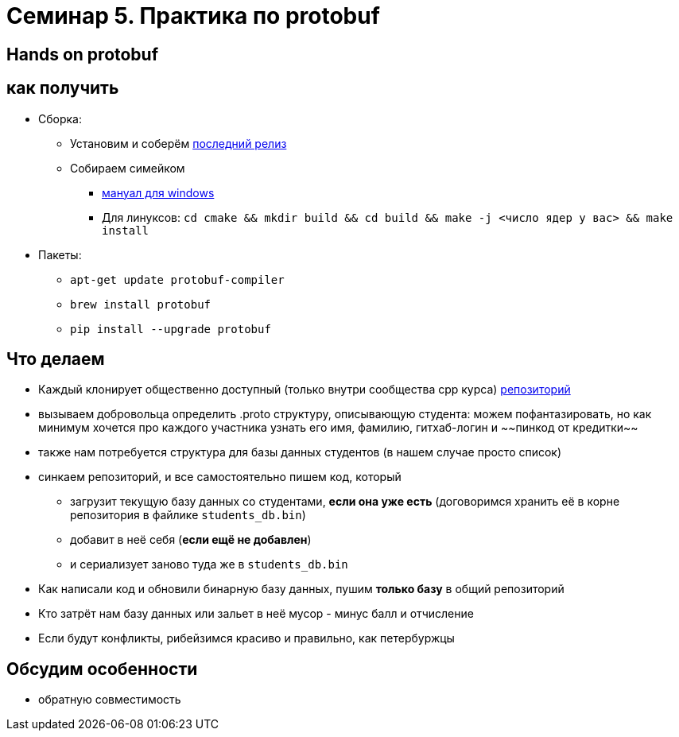 = Семинар 5. Практика по protobuf
:icons: font
:lecture: Лекция 2
:table-caption!:
:example-caption!:
:source-highlighter: highlightjs
:revealjs_hash: true
:customcss: https://rawcdn.githack.com/fedochet/asciidoc-revealjs-online-converter/7012d6dd12132363bbec8ba4800272ceb6d0a3e6/asciidoc_revealjs_custom_style.css
:revealjs_theme: blood
:stylesheet: main.css

== Hands on protobuf

== как получить

* Сборка:
** Установим и соберём https://github.com/protocolbuffers/protobuf/releases/tag/v3.15.6[последний релиз]
** Собираем симейком
- https://github.com/protocolbuffers/protobuf/blob/master/cmake/README.md[мануал для windows]
- Для линуксов: `cd cmake && mkdir build && cd build && make -j <число ядер у вас> && make install`
* Пакеты:
** `apt-get update protobuf-compiler`
** `brew install protobuf`
** `pip install --upgrade protobuf`


== Что делаем

[%step]
* Каждый клонирует общественно доступный (только внутри сообщества cpp курса) https://github.com/cpp-practice/cpp-classroom-2021-sem02-cls04-in-class[репозиторий]
* вызываем добровольца определить .proto структуру, описывающую студента: можем пофантазировать, но как минимум хочется про каждого участника узнать его имя, фамилию, гитхаб-логин и ~~пинкод от кредитки~~
* также нам потребуется структура для базы данных студентов (в нашем случае просто список)

ifdef::backend-revealjs[=== !]

* синкаем репозиторий, и все самостоятельно пишем код, который
- загрузит текущую базу данных со студентами, **если она уже есть** (договоримся хранить её в корне репозитория в файлике `students_db.bin`)
- добавит в неё себя (**если ещё не добавлен**)
- и сериализует заново туда же в `students_db.bin`

ifdef::backend-revealjs[=== !]
* Как написали код и обновили бинарную базу данных, пушим *только базу* в общий репозиторий
* Кто затрёт нам базу данных или зальет в неё мусор - минус балл и отчисление
* Если будут конфликты, рибейзимся красиво и правильно, как петербуржцы

== Обсудим особенности
* обратную совместимость

